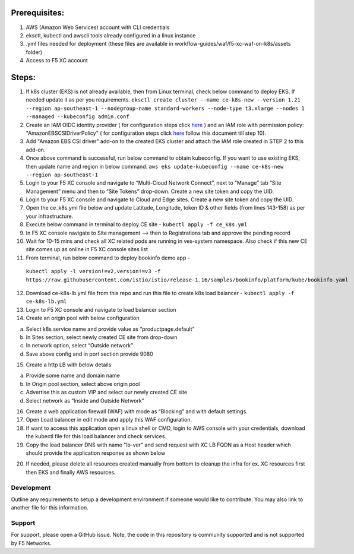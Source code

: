 
Prerequisites:
^^^^^^^^^^^^^^

1. AWS (Amazon Web Services) account with CLI credentials
2. eksctl, kubectl and awscli tools already configured in a linux
   instance
3. .yml files needed for deployment (these files are available in
   workflow-guides/waf/f5-xc-waf-on-k8s/assets folder)
4. Access to F5 XC account

Steps:
^^^^^^

1.  If k8s cluster (EKS) is not already available, then from Linux
    terminal, check below command to deploy EKS. If needed update it as
    per you requirements.
    ``eksctl create cluster --name ce-k8s-new --version 1.21 --region ap-southeast-1 --nodegroup-name standard-workers --node-type t3.xlarge --nodes 1 --managed --kubeconfig admin.conf``

2.  Create an IAM OIDC identity provider ( for configuration steps click `here <https://docs.aws.amazon.com/eks/latest/userguide/enable-iam-roles-for-service-accounts.html>`__ ) and an IAM role with permission policy: "AmazonEBSCSIDriverPolicy" ( for configuration steps click `here <https://docs.aws.amazon.com/eks/latest/userguide/csi-iam-role.html>`__ follow this document till step 10).

3.  Add "Amazon EBS CSI driver" add-on to the created EKS cluster and attach the IAM role created in STEP 2 to this add-on.

4.  Once above command is successful, run below command to obtain
    kubeconfig. If you want to use existing EKS, then update name and
    region in below command.
    ``aws eks update-kubeconfig --name ce-k8s-new --region ap-southeast-1``

5.  Login to your F5 XC console and navigate to “Multi-Cloud Network
    Connect”, next to “Manage” tab “Site Management” menu and then to
    “Site Tokens” drop-down. Create a new site token and copy the UID.

6.  Login to your F5 XC console and navigate to Cloud and Edge sites.
    Create a new site token and copy the UID.

7.  Open the ce_k8s.yml file below and update Latitude, Longitude, token
    ID & other fields (from lines 143-158) as per your infrastructure.

8.  Execute below command in terminal to deploy CE site -
    ``kubectl apply -f ce_k8s.yml``

9.  In F5 XC console navigate to Site management –> then to
    Registrations tab and approve the pending record

10.  Wait for 10-15 mins and check all XC related pods are running in ves-system namespace. Also check if this new CE site comes up as online in F5 XC console sites list

11.  From terminal, run below command to deploy bookinfo demo app -
    ``kubectl apply -l version!=v2,version!=v3 -f https://raw.githubusercontent.com/istio/istio/release-1.16/samples/bookinfo/platform/kube/bookinfo.yaml``

12. Download ce-k8s-lb.yml file from this repo and run this file to create k8s load balancer - ``kubectl apply -f ce-k8s-lb.yml``

13. Login to F5 XC console and navigate to load balancer section

14. Create an origin pool with below configuration

a. Select k8s service name and provide value as “productpage.default”
b. In Sites section, select newly created CE site from drop-down
c. In network option, select “Outside network”
d. Save above config and in port section provide 9080

15. Create a http LB with below details

a. Provide some name and domain name
b. In Origin pool section, select above origin pool
c. Advertise this as custom VIP and select our newly created CE site
d. Select network as “Inside and Outside Network”

16. Create a web application firewall (WAF) with mode as “Blocking” and
    with default settings.
17. Open Load balancer in edit mode and apply this WAF configuration.
18. If want to access this application open a linux shell or CMD, login to AWS console with your credentials, download the kubectl file for this load balancer and check services. 
19. Copy the load balancer DNS with name "lb-ver" and send request with XC LB FQDN as a Host header which should provide the application response as shown below

.. image:: /workflow-guides/waf/f5-xc-waf-on-k8s/assets/lb.jpg
.. image:: /workflow-guides/waf/f5-xc-waf-on-k8s/assets/postman.JPG

20. If needed, please delete all resources created manually from bottom to cleanup the infra for ex. XC resources first then EKS and finally AWS resources.


Development
-----------

Outline any requirements to setup a development environment if someone
would like to contribute. You may also link to another file for this
information.

Support
-------

For support, please open a GitHub issue. Note, the code in this
repository is community supported and is not supported by F5 Networks.
